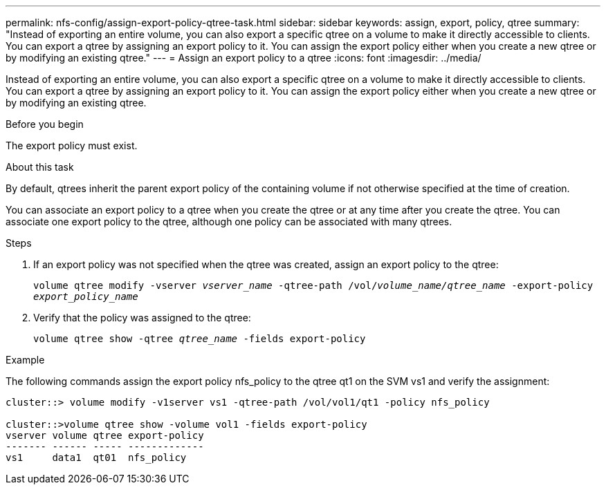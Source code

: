 ---
permalink: nfs-config/assign-export-policy-qtree-task.html
sidebar: sidebar
keywords: assign, export, policy, qtree
summary: "Instead of exporting an entire volume, you can also export a specific qtree on a volume to make it directly accessible to clients. You can export a qtree by assigning an export policy to it. You can assign the export policy either when you create a new qtree or by modifying an existing qtree."
---
= Assign an export policy to a qtree
:icons: font
:imagesdir: ../media/

[.lead]
Instead of exporting an entire volume, you can also export a specific qtree on a volume to make it directly accessible to clients. You can export a qtree by assigning an export policy to it. You can assign the export policy either when you create a new qtree or by modifying an existing qtree.

.Before you begin

The export policy must exist.

.About this task

By default, qtrees inherit the parent export policy of the containing volume if not otherwise specified at the time of creation.

You can associate an export policy to a qtree when you create the qtree or at any time after you create the qtree. You can associate one export policy to the qtree, although one policy can be associated with many qtrees.

.Steps

. If an export policy was not specified when the qtree was created, assign an export policy to the qtree:
+
`volume qtree modify -vserver _vserver_name_ -qtree-path /vol/_volume_name/qtree_name_ -export-policy _export_policy_name_`
. Verify that the policy was assigned to the qtree:
+
`volume qtree show -qtree _qtree_name_ -fields export-policy`

.Example

The following commands assign the export policy nfs_policy to the qtree qt1 on the SVM vs1 and verify the assignment:

----
cluster::> volume modify -v1server vs1 -qtree-path /vol/vol1/qt1 -policy nfs_policy

cluster::>volume qtree show -volume vol1 -fields export-policy
vserver volume qtree export-policy
------- ------ ----- -------------
vs1     data1  qt01  nfs_policy
----
